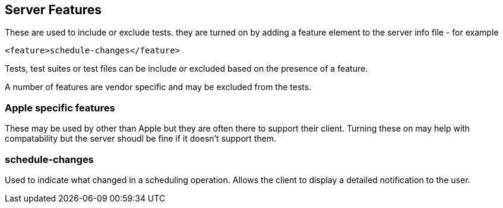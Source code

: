 == Server Features

These are used to include or exclude tests. they are turned on by adding a feature element to the server info file - for example

[source]
----
<feature>schedule-changes</feature>
----

Tests, test suites or test files can be include or excluded based on the presence of a feature.

A number of features are vendor specific and may be excluded from the tests.

=== Apple specific features
These may be used by other than Apple but they are often there to support their client. Turning these on may help with compatability but the server shoudl be fine if it doesn't support them.

=== schedule-changes
Used to indicate what changed in a scheduling operation. Allows the client to display a detailed notification to the user.

